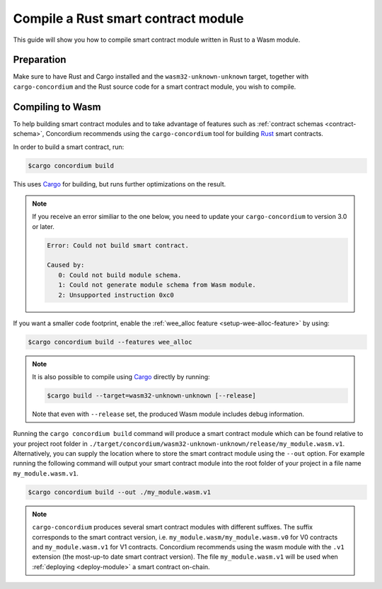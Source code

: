 .. _Rust: https://www.rust-lang.org/
.. _Cargo: https://doc.rust-lang.org/cargo/
.. _rust-analyzer: https://github.com/rust-analyzer/rust-analyzer

.. _compile-module:

====================================
Compile a Rust smart contract module
====================================

This guide will show you how to compile smart contract module written in Rust to
a Wasm module.

Preparation
===========

Make sure to have Rust and Cargo installed and the ``wasm32-unknown-unknown``
target, together with ``cargo-concordium`` and the Rust source code for a smart
contract module, you wish to compile.

.. seealso::

   For instructions on how to install the developer tools see
   :ref:`setup-tools`.

Compiling to Wasm
=================

To help building smart contract modules and to take advantage of features
such as :ref:`contract schemas <contract-schema>`, Concordium recommends using the
``cargo-concordium`` tool for building Rust_ smart contracts.

In order to build a smart contract, run:

.. code-block:: console

   $cargo concordium build

This uses Cargo_ for building, but runs further optimizations on the result.

.. Note::

   If you receive an error similiar to the one below, you need to update your ``cargo-concordium`` to version 3.0 or later.

   .. code-block:: console

      Error: Could not build smart contract.

      Caused by:
         0: Could not build module schema.
         1: Could not generate module schema from Wasm module.
         2: Unsupported instruction 0xc0

If you want a smaller code footprint, enable the :ref:`wee_alloc feature <setup-wee-alloc-feature>` by using:

.. code-block:: console

   $cargo concordium build --features wee_alloc

.. seealso::

   For building the schema for a smart contract module, some :ref:`further
   preparation is required <build-schema>`.

.. note::

   It is also possible to compile using Cargo_ directly by running:

   .. code-block:: console

      $cargo build --target=wasm32-unknown-unknown [--release]

   Note that even with ``--release`` set, the produced Wasm module includes
   debug information.

Running the ``cargo concordium build`` command will produce a smart contract module which can be found
relative to your project root folder in ``./target/concordium/wasm32-unknown-unknown/release/my_module.wasm.v1``.
Alternatively, you can supply the location where to store the smart contract module using
the ``--out`` option. For example running the following command will output your smart contract module
into the root folder of your project in a file name ``my_module.wasm.v1``.

.. code-block:: console

   $cargo concordium build --out ./my_module.wasm.v1

.. note::

   ``cargo-concordium`` produces several smart contract modules with different suffixes. The suffix corresponds
   to the smart contract version, i.e. ``my_module.wasm/my_module.wasm.v0`` for V0 contracts and ``my_module.wasm.v1``
   for V1 contracts. Concordium recommends using the wasm module with the ``.v1`` extension
   (the most-up-to date smart contract version).
   The file ``my_module.wasm.v1`` will be used when :ref:`deploying <deploy-module>` a smart contract on-chain.
